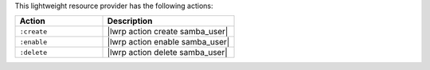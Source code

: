 .. The contents of this file are included in multiple topics.
.. This file should not be changed in a way that hinders its ability to appear in multiple documentation sets.

This lightweight resource provider has the following actions:

.. list-table::
   :widths: 200 300
   :header-rows: 1

   * - Action
     - Description
   * - ``:create``
     - |lwrp action create samba_user|
   * - ``:enable``
     - |lwrp action enable samba_user|
   * - ``:delete``
     - |lwrp action delete samba_user|
